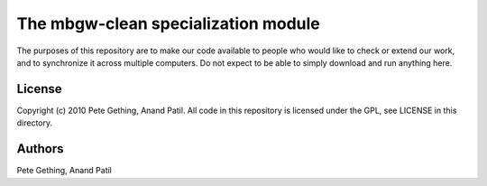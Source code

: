The mbgw-clean specialization module
====================================

The purposes of this repository are to make our code available to people who would like to check or extend our work, and to synchronize it across multiple computers. Do not expect to be able to simply download and run anything here.

License
-------

Copyright (c) 2010 Pete Gething, Anand Patil. All code in this repository is licensed under the GPL, see LICENSE in this directory.

Authors
-------

Pete Gething, Anand Patil